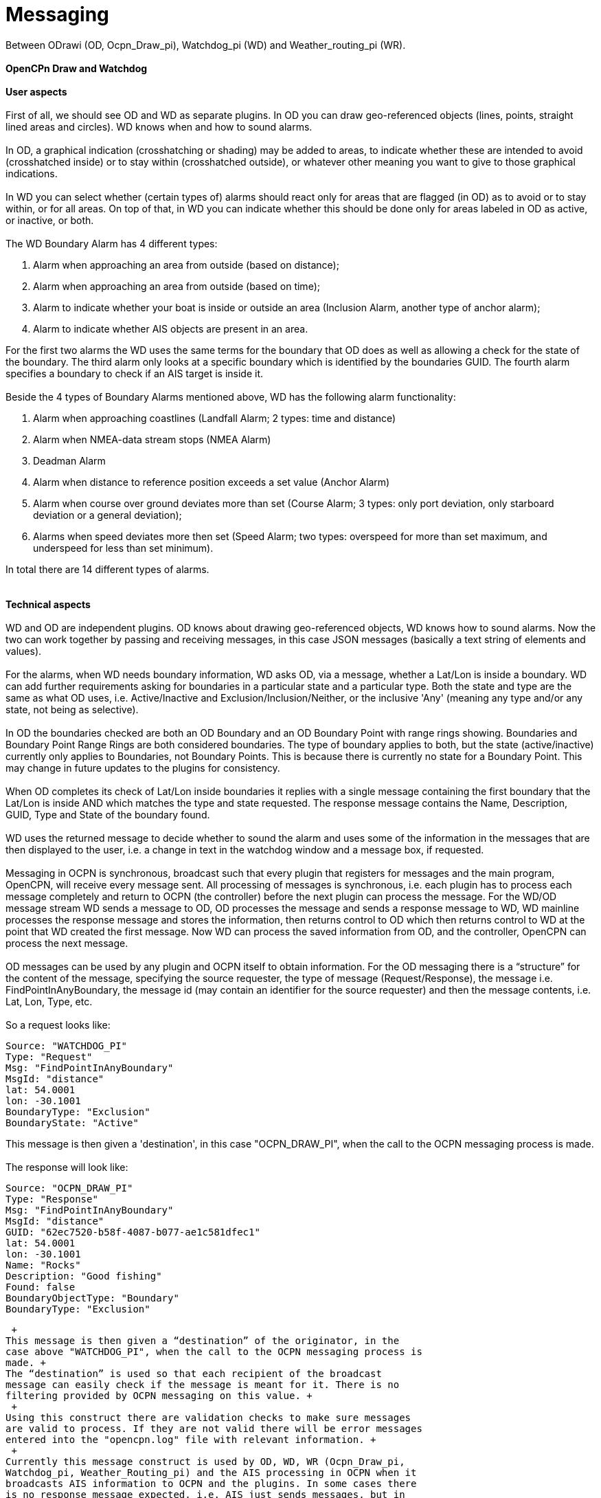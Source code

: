 = Messaging

Between ODrawi (OD, Ocpn_Draw_pi), Watchdog_pi (WD) and
Weather_routing_pi (WR). +
 +
*OpenCPn Draw and Watchdog* +
 +
*User aspects* +
 +
First of all, we should see OD and WD as separate plugins. In OD you can
draw geo-referenced objects (lines, points, straight lined areas and
circles). WD knows when and how to sound alarms. +
 +
In OD, a graphical indication (crosshatching or shading) may be added to
areas, to indicate whether these are intended to avoid (crosshatched
inside) or to stay within (crosshatched outside), or whatever other
meaning you want to give to those graphical indications. +
 +
In WD you can select whether (certain types of) alarms should react only
for areas that are flagged (in OD) as to avoid or to stay within, or for
all areas. On top of that, in WD you can indicate whether this should be
done only for areas labeled in OD as active, or inactive, or both. +
 +
The WD Boundary Alarm has 4 different types:

. Alarm when approaching an area from outside (based on distance);
. Alarm when approaching an area from outside (based on time);
. Alarm to indicate whether your boat is inside or outside an area
(Inclusion Alarm, another type of anchor alarm);
. Alarm to indicate whether AIS objects are present in an area.

For the first two alarms the WD uses the same terms for the boundary
that OD does as well as allowing a check for the state of the boundary.
The third alarm only looks at a specific boundary which is identified by
the boundaries GUID. The fourth alarm specifies a boundary to check if
an AIS target is inside it. +
 +
Beside the 4 types of Boundary Alarms mentioned above, WD has the
following alarm functionality:

. Alarm when approaching coastlines (Landfall Alarm; 2 types: time and
distance)
. Alarm when NMEA-data stream stops (NMEA Alarm)
. Deadman Alarm
. Alarm when distance to reference position exceeds a set value (Anchor
Alarm)
. Alarm when course over ground deviates more than set (Course Alarm; 3
types: only port deviation, only starboard deviation or a general
deviation);
. Alarms when speed deviates more then set (Speed Alarm; two types:
overspeed for more than set maximum, and underspeed for less than set
minimum).

In total there are 14 different types of alarms. +
 +
 +
*Technical aspects* +
 +
WD and OD are independent plugins. OD knows about drawing geo-referenced
objects, WD knows how to sound alarms. Now the two can work together by
passing and receiving messages, in this case JSON messages (basically a
text string of elements and values). +
 +
For the alarms, when WD needs boundary information, WD asks OD, via a
message, whether a Lat/Lon is inside a boundary. WD can add further
requirements asking for boundaries in a particular state and a
particular type. Both the state and type are the same as what OD uses,
i.e. Active/Inactive and Exclusion/Inclusion/Neither, or the inclusive
'Any' (meaning any type and/or any state, not being as selective). +
 +
In OD the boundaries checked are both an OD Boundary and an OD Boundary
Point with range rings showing. Boundaries and Boundary Point Range
Rings are both considered boundaries. The type of boundary applies to
both, but the state (active/inactive) currently only applies to
Boundaries, not Boundary Points. This is because there is currently no
state for a Boundary Point. This may change in future updates to the
plugins for consistency. +
 +
When OD completes its check of Lat/Lon inside boundaries it replies with
a single message containing the first boundary that the Lat/Lon is
inside AND which matches the type and state requested. The response
message contains the Name, Description, GUID, Type and State of the
boundary found. +
 +
WD uses the returned message to decide whether to sound the alarm and
uses some of the information in the messages that are then displayed to
the user, i.e. a change in text in the watchdog window and a message
box, if requested. +
 +
Messaging in OCPN is synchronous, broadcast such that every plugin that
registers for messages and the main program, OpenCPN, will receive every
message sent. All processing of messages is synchronous, i.e. each
plugin has to process each message completely and return to OCPN (the
controller) before the next plugin can process the message. For the
WD/OD message stream WD sends a message to OD, OD processes the message
and sends a response message to WD, WD mainline processes the response
message and stores the information, then returns control to OD which
then returns control to WD at the point that WD created the first
message. Now WD can process the saved information from OD, and the
controller, OpenCPN can process the next message. +
 +
OD messages can be used by any plugin and OCPN itself to obtain
information. For the OD messaging there is a “structure” for the content
of the message, specifying the source requester, the type of message
(Request/Response), the message i.e. FindPointInAnyBoundary, the message
id (may contain an identifier for the source requester) and then the
message contents, i.e. Lat, Lon, Type, etc. +
 +
So a request looks like:

....
Source: "WATCHDOG_PI"
Type: "Request"
Msg: "FindPointInAnyBoundary"
MsgId: "distance"
lat: 54.0001
lon: -30.1001
BoundaryType: "Exclusion"
BoundaryState: "Active"
....

This message is then given a 'destination', in this case "OCPN_DRAW_PI",
when the call to the OCPN messaging process is made. +
 +
The response will look like:

....
Source: "OCPN_DRAW_PI"
Type: "Response"
Msg: "FindPointInAnyBoundary"
MsgId: "distance"
GUID: "62ec7520-b58f-4087-b077-ae1c581dfec1"
lat: 54.0001
lon: -30.1001
Name: "Rocks"
Description: "Good fishing"
Found: false
BoundaryObjectType: "Boundary"
BoundaryType: "Exclusion"
....

 +
This message is then given a “destination” of the originator, in the
case above "WATCHDOG_PI", when the call to the OCPN messaging process is
made. +
The “destination” is used so that each recipient of the broadcast
message can easily check if the message is meant for it. There is no
filtering provided by OCPN messaging on this value. +
 +
Using this construct there are validation checks to make sure messages
are valid to process. If they are not valid there will be error messages
entered into the "opencpn.log" file with relevant information. +
 +
Currently this message construct is used by OD, WD, WR (Ocpn_Draw_pi,
Watchdog_pi, Weather_Routing_pi) and the AIS processing in OCPN when it
broadcasts AIS information to OCPN and the plugins. In some cases there
is no response message expected, i.e. AIS just sends messages, but in
others the response is important. +
 +
OD is not concerned where the message came from or why, it will just
respond to message requests with what is found from inspection of OD
objects. WD just wants to know if it should sound an alarm or not, so it
sends message requests to OD to determine certain conditions. WR just
wants to know if the current Lat/Lon is valid for further processing or
not, so it sends message requests to OD to determine certain conditions.
AIS just provides information on each target it is dealing with. +
 +
Now the check frequency in the WD alarm screen determines how often to
check for a Lat/Lon being in a boundary. One other item which should be
mentioned, is that for each boundary check based on time there are up to
11 Lat/Lon messages sent to OD, for each distance check there are up to
163 Lat/Lon messages to OD. Therefore the amount of this message traffic
is something to watch.

Please note that a JSON message does not have a “structure” per se, the
message consists of element/value pairs written as delimited strings.
The elements can occur in any order. So “structure” in the sense used in
this document really refers to required elements.
